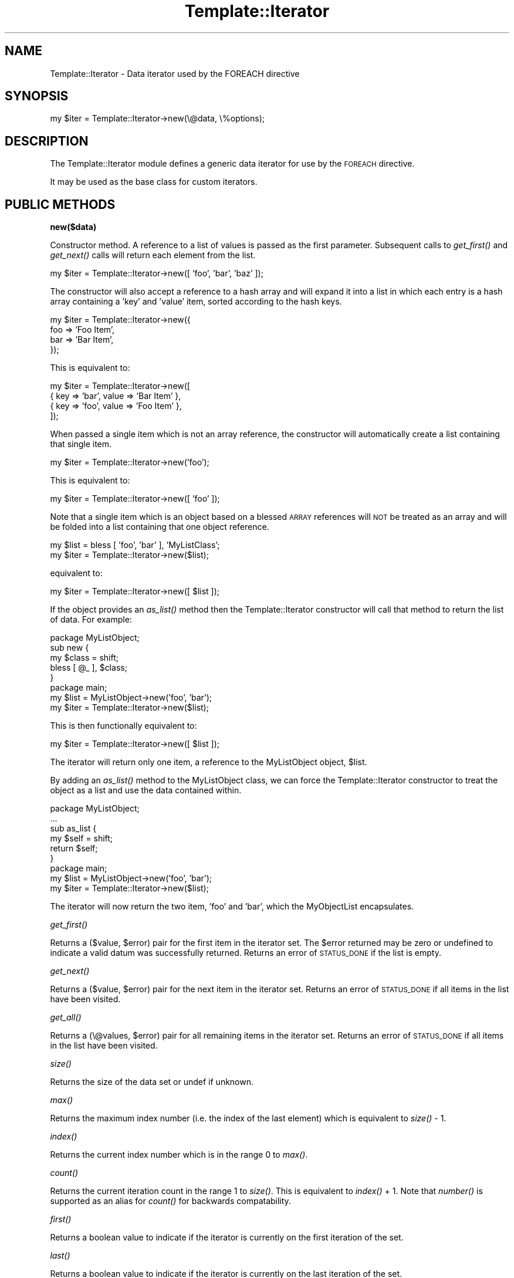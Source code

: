 .\" Automatically generated by Pod::Man 2.12 (Pod::Simple 3.05)
.\"
.\" Standard preamble:
.\" ========================================================================
.de Sh \" Subsection heading
.br
.if t .Sp
.ne 5
.PP
\fB\\$1\fR
.PP
..
.de Sp \" Vertical space (when we can't use .PP)
.if t .sp .5v
.if n .sp
..
.de Vb \" Begin verbatim text
.ft CW
.nf
.ne \\$1
..
.de Ve \" End verbatim text
.ft R
.fi
..
.\" Set up some character translations and predefined strings.  \*(-- will
.\" give an unbreakable dash, \*(PI will give pi, \*(L" will give a left
.\" double quote, and \*(R" will give a right double quote.  \*(C+ will
.\" give a nicer C++.  Capital omega is used to do unbreakable dashes and
.\" therefore won't be available.  \*(C` and \*(C' expand to `' in nroff,
.\" nothing in troff, for use with C<>.
.tr \(*W-
.ds C+ C\v'-.1v'\h'-1p'\s-2+\h'-1p'+\s0\v'.1v'\h'-1p'
.ie n \{\
.    ds -- \(*W-
.    ds PI pi
.    if (\n(.H=4u)&(1m=24u) .ds -- \(*W\h'-12u'\(*W\h'-12u'-\" diablo 10 pitch
.    if (\n(.H=4u)&(1m=20u) .ds -- \(*W\h'-12u'\(*W\h'-8u'-\"  diablo 12 pitch
.    ds L" ""
.    ds R" ""
.    ds C` ""
.    ds C' ""
'br\}
.el\{\
.    ds -- \|\(em\|
.    ds PI \(*p
.    ds L" ``
.    ds R" ''
'br\}
.\"
.\" If the F register is turned on, we'll generate index entries on stderr for
.\" titles (.TH), headers (.SH), subsections (.Sh), items (.Ip), and index
.\" entries marked with X<> in POD.  Of course, you'll have to process the
.\" output yourself in some meaningful fashion.
.if \nF \{\
.    de IX
.    tm Index:\\$1\t\\n%\t"\\$2"
..
.    nr % 0
.    rr F
.\}
.\"
.\" Accent mark definitions (@(#)ms.acc 1.5 88/02/08 SMI; from UCB 4.2).
.\" Fear.  Run.  Save yourself.  No user-serviceable parts.
.    \" fudge factors for nroff and troff
.if n \{\
.    ds #H 0
.    ds #V .8m
.    ds #F .3m
.    ds #[ \f1
.    ds #] \fP
.\}
.if t \{\
.    ds #H ((1u-(\\\\n(.fu%2u))*.13m)
.    ds #V .6m
.    ds #F 0
.    ds #[ \&
.    ds #] \&
.\}
.    \" simple accents for nroff and troff
.if n \{\
.    ds ' \&
.    ds ` \&
.    ds ^ \&
.    ds , \&
.    ds ~ ~
.    ds /
.\}
.if t \{\
.    ds ' \\k:\h'-(\\n(.wu*8/10-\*(#H)'\'\h"|\\n:u"
.    ds ` \\k:\h'-(\\n(.wu*8/10-\*(#H)'\`\h'|\\n:u'
.    ds ^ \\k:\h'-(\\n(.wu*10/11-\*(#H)'^\h'|\\n:u'
.    ds , \\k:\h'-(\\n(.wu*8/10)',\h'|\\n:u'
.    ds ~ \\k:\h'-(\\n(.wu-\*(#H-.1m)'~\h'|\\n:u'
.    ds / \\k:\h'-(\\n(.wu*8/10-\*(#H)'\z\(sl\h'|\\n:u'
.\}
.    \" troff and (daisy-wheel) nroff accents
.ds : \\k:\h'-(\\n(.wu*8/10-\*(#H+.1m+\*(#F)'\v'-\*(#V'\z.\h'.2m+\*(#F'.\h'|\\n:u'\v'\*(#V'
.ds 8 \h'\*(#H'\(*b\h'-\*(#H'
.ds o \\k:\h'-(\\n(.wu+\w'\(de'u-\*(#H)/2u'\v'-.3n'\*(#[\z\(de\v'.3n'\h'|\\n:u'\*(#]
.ds d- \h'\*(#H'\(pd\h'-\w'~'u'\v'-.25m'\f2\(hy\fP\v'.25m'\h'-\*(#H'
.ds D- D\\k:\h'-\w'D'u'\v'-.11m'\z\(hy\v'.11m'\h'|\\n:u'
.ds th \*(#[\v'.3m'\s+1I\s-1\v'-.3m'\h'-(\w'I'u*2/3)'\s-1o\s+1\*(#]
.ds Th \*(#[\s+2I\s-2\h'-\w'I'u*3/5'\v'-.3m'o\v'.3m'\*(#]
.ds ae a\h'-(\w'a'u*4/10)'e
.ds Ae A\h'-(\w'A'u*4/10)'E
.    \" corrections for vroff
.if v .ds ~ \\k:\h'-(\\n(.wu*9/10-\*(#H)'\s-2\u~\d\s+2\h'|\\n:u'
.if v .ds ^ \\k:\h'-(\\n(.wu*10/11-\*(#H)'\v'-.4m'^\v'.4m'\h'|\\n:u'
.    \" for low resolution devices (crt and lpr)
.if \n(.H>23 .if \n(.V>19 \
\{\
.    ds : e
.    ds 8 ss
.    ds o a
.    ds d- d\h'-1'\(ga
.    ds D- D\h'-1'\(hy
.    ds th \o'bp'
.    ds Th \o'LP'
.    ds ae ae
.    ds Ae AE
.\}
.rm #[ #] #H #V #F C
.\" ========================================================================
.\"
.IX Title "Template::Iterator 3"
.TH Template::Iterator 3 "2007-04-27" "perl v5.8.8" "User Contributed Perl Documentation"
.\" For nroff, turn off justification.  Always turn off hyphenation; it makes
.\" way too many mistakes in technical documents.
.if n .ad l
.nh
.SH "NAME"
Template::Iterator \- Data iterator used by the FOREACH directive
.SH "SYNOPSIS"
.IX Header "SYNOPSIS"
.Vb 1
\&    my $iter = Template::Iterator\->new(\e@data, \e%options);
.Ve
.SH "DESCRIPTION"
.IX Header "DESCRIPTION"
The Template::Iterator module defines a generic data iterator for use 
by the \s-1FOREACH\s0 directive.
.PP
It may be used as the base class for custom iterators.
.SH "PUBLIC METHODS"
.IX Header "PUBLIC METHODS"
.Sh "new($data)"
.IX Subsection "new($data)"
Constructor method.  A reference to a list of values is passed as the
first parameter.  Subsequent calls to \fIget_first()\fR and \fIget_next()\fR calls 
will return each element from the list.
.PP
.Vb 1
\&    my $iter = Template::Iterator\->new([ 'foo', 'bar', 'baz' ]);
.Ve
.PP
The constructor will also accept a reference to a hash array and will 
expand it into a list in which each entry is a hash array containing
a 'key' and 'value' item, sorted according to the hash keys.
.PP
.Vb 4
\&    my $iter = Template::Iterator\->new({ 
\&        foo => 'Foo Item',
\&        bar => 'Bar Item',
\&    });
.Ve
.PP
This is equivalent to:
.PP
.Vb 4
\&    my $iter = Template::Iterator\->new([
\&        { key => 'bar', value => 'Bar Item' },
\&        { key => 'foo', value => 'Foo Item' },
\&    ]);
.Ve
.PP
When passed a single item which is not an array reference, the constructor
will automatically create a list containing that single item.
.PP
.Vb 1
\&    my $iter = Template::Iterator\->new('foo');
.Ve
.PP
This is equivalent to:
.PP
.Vb 1
\&    my $iter = Template::Iterator\->new([ 'foo' ]);
.Ve
.PP
Note that a single item which is an object based on a blessed \s-1ARRAY\s0 
references will \s-1NOT\s0 be treated as an array and will be folded into 
a list containing that one object reference.
.PP
.Vb 2
\&    my $list = bless [ 'foo', 'bar' ], 'MyListClass';
\&    my $iter = Template::Iterator\->new($list);
.Ve
.PP
equivalent to:
.PP
.Vb 1
\&    my $iter = Template::Iterator\->new([ $list ]);
.Ve
.PP
If the object provides an \fIas_list()\fR method then the Template::Iterator
constructor will call that method to return the list of data.  For example:
.PP
.Vb 1
\&    package MyListObject;
\&
\&    sub new {
\&        my $class = shift;
\&        bless [ @_ ], $class;
\&    }
\&
\&    package main;
\&
\&    my $list = MyListObject\->new('foo', 'bar');
\&    my $iter = Template::Iterator\->new($list);
.Ve
.PP
This is then functionally equivalent to:
.PP
.Vb 1
\&    my $iter = Template::Iterator\->new([ $list ]);
.Ve
.PP
The iterator will return only one item, a reference to the MyListObject
object, \f(CW$list\fR.
.PP
By adding an \fIas_list()\fR method to the MyListObject class, we can force
the Template::Iterator constructor to treat the object as a list and 
use the data contained within.
.PP
.Vb 1
\&    package MyListObject;
\&
\&    ...
\&
\&    sub as_list {
\&        my $self = shift;
\&        return $self;
\&    }
\&
\&    package main;
\&
\&    my $list = MyListObject\->new('foo', 'bar');
\&    my $iter = Template::Iterator\->new($list);
.Ve
.PP
The iterator will now return the two item, 'foo' and 'bar', which the 
MyObjectList encapsulates.
.Sh "\fIget_first()\fP"
.IX Subsection "get_first()"
Returns a ($value, \f(CW$error\fR) pair for the first item in the iterator set.
The \f(CW$error\fR returned may be zero or undefined to indicate a valid datum
was successfully returned.  Returns an error of \s-1STATUS_DONE\s0 if the list 
is empty.
.Sh "\fIget_next()\fP"
.IX Subsection "get_next()"
Returns a ($value, \f(CW$error\fR) pair for the next item in the iterator set.
Returns an error of \s-1STATUS_DONE\s0 if all items in the list have been 
visited.
.Sh "\fIget_all()\fP"
.IX Subsection "get_all()"
Returns a (\e@values, \f(CW$error\fR) pair for all remaining items in the iterator 
set.  Returns an error of \s-1STATUS_DONE\s0 if all items in the list have been 
visited.
.Sh "\fIsize()\fP"
.IX Subsection "size()"
Returns the size of the data set or undef if unknown.
.Sh "\fImax()\fP"
.IX Subsection "max()"
Returns the maximum index number (i.e. the index of the last element) 
which is equivalent to \fIsize()\fR \- 1.
.Sh "\fIindex()\fP"
.IX Subsection "index()"
Returns the current index number which is in the range 0 to \fImax()\fR.
.Sh "\fIcount()\fP"
.IX Subsection "count()"
Returns the current iteration count in the range 1 to \fIsize()\fR.  This is
equivalent to \fIindex()\fR + 1.  Note that \fInumber()\fR is supported as an alias
for \fIcount()\fR for backwards compatability.
.Sh "\fIfirst()\fP"
.IX Subsection "first()"
Returns a boolean value to indicate if the iterator is currently on 
the first iteration of the set.
.Sh "\fIlast()\fP"
.IX Subsection "last()"
Returns a boolean value to indicate if the iterator is currently on
the last iteration of the set.
.Sh "\fIprev()\fP"
.IX Subsection "prev()"
Returns the previous item in the data set, or undef if the iterator is
on the first item.
.Sh "\fInext()\fP"
.IX Subsection "next()"
Returns the next item in the data set or undef if the iterator is on the 
last item.
.SH "AUTHOR"
.IX Header "AUTHOR"
Andy Wardley <abw@wardley.org>
.PP
<http://wardley.org/|http://wardley.org/>
.SH "VERSION"
.IX Header "VERSION"
2.68, distributed as part of the
Template Toolkit version 2.19, released on 27 April 2007.
.SH "COPYRIGHT"
.IX Header "COPYRIGHT"
.Vb 1
\&  Copyright (C) 1996\-2007 Andy Wardley.  All Rights Reserved.
.Ve
.PP
This module is free software; you can redistribute it and/or
modify it under the same terms as Perl itself.
.SH "SEE ALSO"
.IX Header "SEE ALSO"
Template
